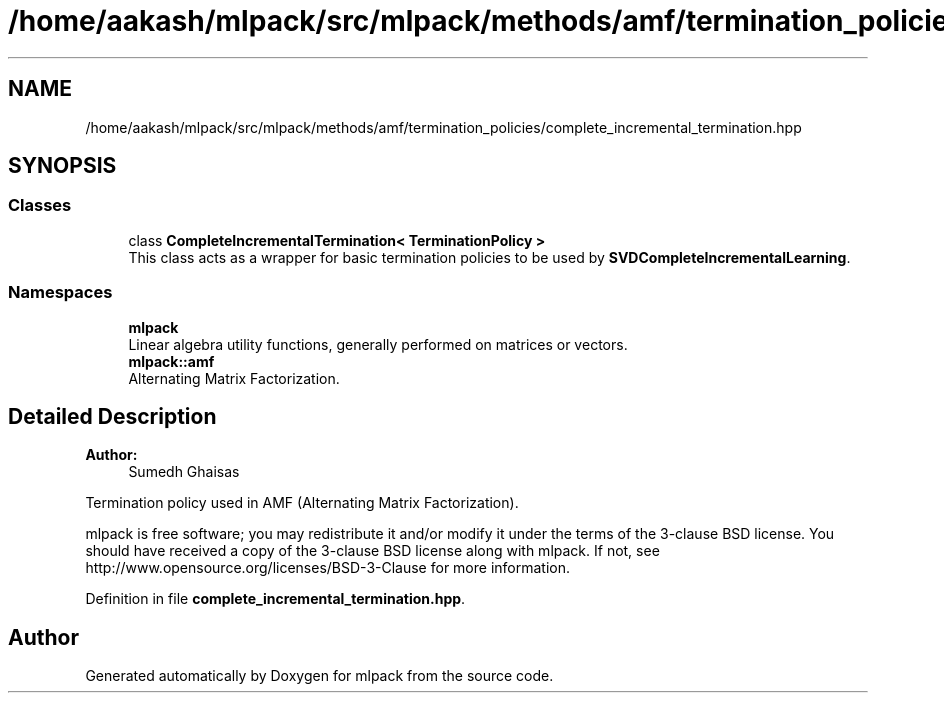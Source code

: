 .TH "/home/aakash/mlpack/src/mlpack/methods/amf/termination_policies/complete_incremental_termination.hpp" 3 "Sun Aug 22 2021" "Version 3.4.2" "mlpack" \" -*- nroff -*-
.ad l
.nh
.SH NAME
/home/aakash/mlpack/src/mlpack/methods/amf/termination_policies/complete_incremental_termination.hpp
.SH SYNOPSIS
.br
.PP
.SS "Classes"

.in +1c
.ti -1c
.RI "class \fBCompleteIncrementalTermination< TerminationPolicy >\fP"
.br
.RI "This class acts as a wrapper for basic termination policies to be used by \fBSVDCompleteIncrementalLearning\fP\&. "
.in -1c
.SS "Namespaces"

.in +1c
.ti -1c
.RI " \fBmlpack\fP"
.br
.RI "Linear algebra utility functions, generally performed on matrices or vectors\&. "
.ti -1c
.RI " \fBmlpack::amf\fP"
.br
.RI "Alternating Matrix Factorization\&. "
.in -1c
.SH "Detailed Description"
.PP 

.PP
\fBAuthor:\fP
.RS 4
Sumedh Ghaisas
.RE
.PP
Termination policy used in AMF (Alternating Matrix Factorization)\&.
.PP
mlpack is free software; you may redistribute it and/or modify it under the terms of the 3-clause BSD license\&. You should have received a copy of the 3-clause BSD license along with mlpack\&. If not, see http://www.opensource.org/licenses/BSD-3-Clause for more information\&. 
.PP
Definition in file \fBcomplete_incremental_termination\&.hpp\fP\&.
.SH "Author"
.PP 
Generated automatically by Doxygen for mlpack from the source code\&.
